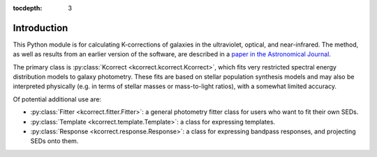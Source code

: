 
.. _intro:

:tocdepth: 3


Introduction
=========================

This Python module is for calculating K-corrections of galaxies in the
ultraviolet, optical, and near-infrared.  The method, as well as
results from an earlier version of the software, are described in a
`paper in the Astronomical Journal
<https://ui.adsabs.harvard.edu/abs/2007AJ....133..734B/abstract>`_.

The primary class is :py:class:`Kcorrect <kcorrect.kcorrect.Kcorrect>`, which fits very restricted spectral
energy distribution models to galaxy photometry. These fits are based
on stellar population synthesis models and may also be interpreted
physically (e.g. in terms of stellar masses or mass-to-light ratios),
with a somewhat limited accuracy.

Of potential additional use are:

* :py:class:`Fitter <kcorrect.fitter.Fitter>`: a general photometry fitter class for users who want to fit their own SEDs.

* :py:class:`Template <kcorrect.template.Template>`: a class for expressing templates.
		
* :py:class:`Response <kcorrect.response.Response>`: a class for expressing bandpass responses, and projecting SEDs onto them.

